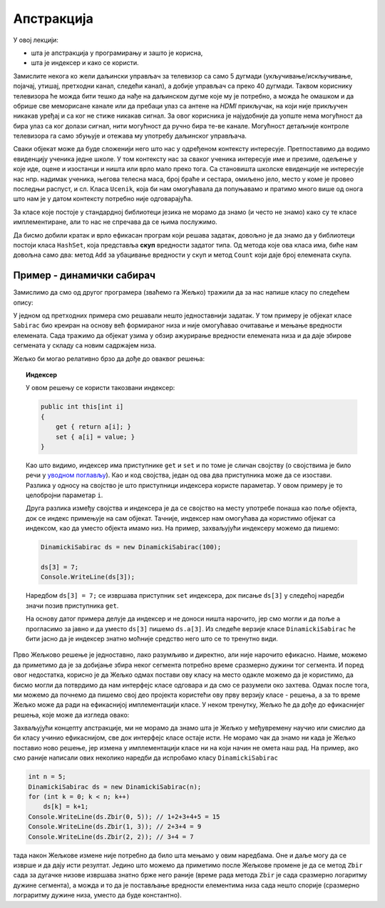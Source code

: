 Апстракција
===========

У овој лекцији:

- шта је апстракција у програмирању и зашто је корисна,
- шта је индексер и како се користи.


Замислите некога ко жели даљински управљач за телевизор са само 5 дугмади (укључивање/искључивање, појачај, утишај, претходни канал, следећи канал), а добије управљач са преко 40 дугмади. Таквом кориснику телевизора ће можда бити тешко да нађе на даљинском дугме које му је потребно, а можда ће омашком и да обрише све меморисане канале или да пребаци улаз са антене на *HDMI* прикључак, на који није прикључен никакав уређај и са ког не стиже никакав сигнал. За овог корисника је најудобније да уопште нема могућност да бира улаз са ког  долази сигнал, нити могућност да ручно бира те-ве канале. Могућност детаљније контроле телевизора га само збуњује и отежава му употребу даљинског управљача.

Сваки објекат може да буде сложенији него што нас у одређеном контексту интересује. Претпоставимо да водимо евиденцију ученика једне школе. У том контексту нас за сваког ученика интересује име и презиме, одељење у које иде, оцене и изостанци и ништа или врло мало преко тога. Са становишта школске евиденције не интересује нас нпр. надимак ученика, његова телесна маса, број браће и сестара, омиљено јело, место у коме је провео последњи распуст, и сл. Класа ``Ucenik``, која би нам омогућавала да попуњавамо и пратимо много више од онога што нам је у датом контексту потребно није одговарајућа.

.. infonote::

    Сакривањем или занемаривањем детаља који нас не интересују добијамо једноставнији модел објеката којима се бавимо. Смањивање сложености сакривањем непотребних детаља називамо **апстракција**. Апстракција нам омогућава да се не замарамо детаљима који нам нису потребни. 

За класе које постоје у стандардној библиотеци језика не морамо да знамо (и често не знамо) како су те класе имплементиране, али то нас не спречава да се њима послужимо.

.. questionnote::

    Написати програм који учитава неколико речи у једном реду текста и одговара на питање да ли су све те речи различите.

Да бисмо добили кратак и врло ефикасан програм који решава задатак, довољно је да знамо да у библиотеци постоји класа ``HashSet``, која представља **скуп** вредности задатог типа. Од метода које ова класа има, биће нам довољна само два: метод ``Add`` за убацивање вредности у скуп и метод ``Count`` који даје број елемената скупа.

.. activecode:: skup_reci
    :passivecode: true
    :includesrc: src/skup_reci.cs

.. suggestionnote::

    При решавању неког другог проблема могу да нам затребају још неки (јавни) методи класе ``HashSet`` (нпр. избацивање елемента из скупа, провера да ли је елемент у скупу), али ни у једној примени ове класе нам неће бити потребно да знамо на који начин се унутар класе чувају елементи њом представљеног скупа, нити било који други детаљи о приватним пољима и методима класе. У свакој примени нам је довољно да знамо како се ова класа употребљава, а не морамо да знамо како она ради. Аутори библиотеке могу и да промене имплементацију ове класе (нпр. ако буду откривени неки још ефикаснији поступци од оних који се тренутно користе) а да ми то уопште не приметимо. То је суштина апстракције.
    
    Исти однос какав ми имамо према готовим класама стандардне библиотеке, имају други програмери према класама које ми напишемо за њих. Они желе апстракцију, јер им она омогућава да се не удубљују у све оно што смо ми морали да знамо да бисмо написали класу. Зато треба да настојимо да својим класама осмислимо што једноставнији интерфејс, који је интуитивно јасан и довољан за обављање онога чему је класа намењена.
    
    Примера ради, методе ``NZD`` и ``Skrati`` у класи ``Razlomak`` смо могли да прогласимо и за јавне. Тиме не бисмо угрозили исправно функционисање ове класе, али појава тих метода у интерфејсу класе би могла да изазове недоумице код програмера који користи класу. На пример, корисник класе би могао да се запита да ли и када треба да позове неки од ових метода да би правилно користио класу. Могуће је да би он позивао ове методе тамо где то није неопходно, или би изгубио извесно време анализирајући имплементацију класе ``Razlomak``, уколико му је она доступна. Тиме што смо методе ``NZD`` и ``Skrati`` оставили као приватне, учинили смо интерфејс класе јаснијим. 

Пример - динамички сабирач
--------------------------

Замислимо да смо од другог програмера (зваћемо га Жељко) тражили да за нас напише класу по следећем опису:

.. questionnote::

    Написати класу чији објекти могу да се користе као целобројни низови. Прецизније, класа треба да подржи следеће поступке:
    
    - формирање објекта који представља низ задате дужине 
    - постављање вредности задатом елементу низа
    - очитавање вредности  задатог елемента низа
    
    Додатно, ова класа треба да омогући свом кориснику да тражи и добије збир елемената задатог сегмента низа.

У једном од претходних примера смо решавали нешто једноставнији задатак. У том примеру је објекат класе ``Sabirac`` био креиран на основу већ формираног низа и није омогућавао очитавање и мењање вредности елемената. Сада тражимо да објекат узима у обзир ажурирање вредности елемената низа и да даје збирове сегмената у складу са новим садржајем низа.

Жељко би могао релативно брзо да дође до оваквог решења:

.. activecode:: sabirac_dinamicki_1
    :passivecode: true
    :includesrc: src/sabirac_dinamicki_1.cs

.. topic:: Индексер

    У овом решењу се користи такозвани индексер:

    .. code-block:: csharp

        public int this[int i]
        {
            get { return a[i]; }
            set { a[i] = value; }
        }

    Као што видимо, индексер има приступнике ``get`` и ``set`` и по томе је сличан својству (о својствима је било речи у `уводном поглављу <../01_uvod/uvod_01b_klase_i_objekti.html#id7>`_). Као и код својства, један од ова два приступника може да се изостави. Разлика у односу на својство је што приступници индексера користе параметар. У овом примеру је то целобројни параметар ``i``. 

    Друга разлика између својства и индексера је да се својство на месту употребе понаша као поље објекта, док се индекс примењује на сам објекат. Тачније, индексер нам омогућава да користимо објекат са индексом, као да уместо објекта имамо низ. На пример, захваљујући индексеру можемо да пишемо:

    .. code-block:: csharp

        DinamickiSabirac ds = new DinamickiSabirac(100);
        
        ds[3] = 7;
        Console.WriteLine(ds[3]);
        
    Наредбом ``ds[3] = 7;`` се извршава приступник ``set`` индексера, док писање ``ds[3]`` у следећој наредби значи позив приступника ``get``. 
    
    На основу датог примера делује да индексер и не доноси ништа нарочито, јер смо могли и да поље ``а`` прогласимо за јавно и да уместо ``ds[3]`` пишемо ``ds.a[3]``. Из следеће верзије класе ``DinamickiSabirac`` ће бити јасно да је индексер знатно моћније средство него што се то тренутно види.

Прво Жељково решење је једноставно, лако разумљиво и директно, али није нарочито ефикасно. Наиме, можемо да приметимо да је за добијање збира неког сегмента потребно време сразмерно дужини тог сегмента. И поред овог недостатка, корисно је да Жељко одмах постави ову класу на место одакле можемо да је користимо, да бисмо могли да потврдимо да нам интерфејс класе одговара и да смо се разумели око захтева. Одмах после тога, ми можемо да почнемо да пишемо свој део пројекта користећи ову прву верзију класе - решења, а за то време Жељко може да ради на ефикаснијој имплементацији класе. У неком тренутку, Жељко ће да дође до ефикаснијег решења, које може да изгледа овако:

.. activecode:: sabirac_dinamicki_2
    :passivecode: true
    :includesrc: src/sabirac_dinamicki_2.cs

Захваљујући концепту апстракције, ми не морамо да знамо шта је Жељко у међувремену научио или смислио да би класу учинио ефикаснијом, све док интерфејс класе остаје исти. Не морамо чак да знамо ни када је Жељко поставио ново решење, јер измена у имплементацији класе ни на који начин не омета наш рад. На пример, ако смо раније написали ових неколико наредби да испробамо класу ``DinamickiSabirac``

.. code-block:: csharp

    int n = 5;
    DinamickiSabirac ds = new DinamickiSabirac(n);
    for (int k = 0; k < n; k++)
        ds[k] = k+1;
    Console.WriteLine(ds.Zbir(0, 5)); // 1+2+3+4+5 = 15
    Console.WriteLine(ds.Zbir(1, 3)); // 2+3+4 = 9
    Console.WriteLine(ds.Zbir(2, 2)); // 3+4 = 7

тада након Жељкове измене није потребно да било шта мењамо у овим наредбама. Оне и даље могу да се изврше и да дају исти резултат. Једино што можемо да приметимо после Жељкове промене је да се метод ``Zbir`` сада за дугачке низове извршава знатно брже него раније (време рада метода ``Zbir`` је сада сразмерно логаритму дужине сегмента), а можда и то да је постављање вредности елементима низа сада нешто спорије (сразмерно лограритму дужине низа, уместо да буде константно). 

